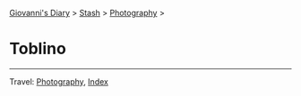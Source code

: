 #+startup: content indent

[[file:../../index.org][Giovanni's Diary]] > [[file:../stash.org][Stash]] > [[file:photography.org][Photography]] >

* Toblino
#+INDEX: Giovanni's Diary!Stash!Photography!Toblino

#+CAPTION: Bird
#+NAME:   fig:bird
#+ATTR_ORG: :align center
#+ATTR_HTML: :align center
#+ATTR_HTML: :width 600px
#+ATTR_ORG: :width 600px
[[./images/toblino/toblino-bird.jpeg]]

#+CAPTION: Castle
#+NAME:   fig:castle
#+ATTR_ORG: :align center
#+ATTR_HTML: :align center
#+ATTR_HTML: :width 600px
#+ATTR_ORG: :width 600px
[[./images/toblino/toblino-castle.jpeg]]

#+CAPTION: Ducks
#+NAME:   fig:duck
#+ATTR_ORG: :align center
#+ATTR_HTML: :align center
#+ATTR_HTML: :width 600px
#+ATTR_ORG: :width 600px
[[./images/toblino/toblino-duck.jpeg]]


-----

Travel: [[file:photography.org][Photography]], [[file:../../theindex.org][Index]]
